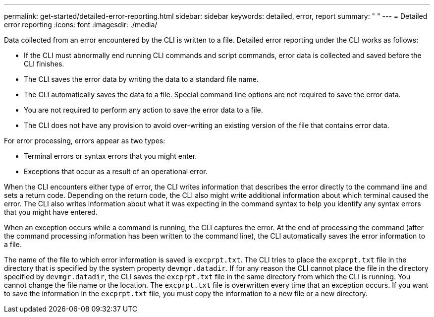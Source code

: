 ---
permalink: get-started/detailed-error-reporting.html
sidebar: sidebar
keywords: detailed, error, report
summary: " "
---
= Detailed error reporting
:icons: font
:imagesdir: ./media/

Data collected from an error encountered by the CLI is written to a file. Detailed error reporting under the CLI works as follows:

* If the CLI must abnormally end running CLI commands and script commands, error data is collected and saved before the CLI finishes.
* The CLI saves the error data by writing the data to a standard file name.
* The CLI automatically saves the data to a file. Special command line options are not required to save the error data.
* You are not required to perform any action to save the error data to a file.
* The CLI does not have any provision to avoid over-writing an existing version of the file that contains error data.

For error processing, errors appear as two types:

* Terminal errors or syntax errors that you might enter.
* Exceptions that occur as a result of an operational error.

When the CLI encounters either type of error, the CLI writes information that describes the error directly to the command line and sets a return code. Depending on the return code, the CLI also might write additional information about which terminal caused the error. The CLI also writes information about what it was expecting in the command syntax to help you identify any syntax errors that you might have entered.

When an exception occurs while a command is running, the CLI captures the error. At the end of processing the command (after the command processing information has been written to the command line), the CLI automatically saves the error information to a file.

The name of the file to which error information is saved is `excprpt.txt`. The CLI tries to place the `excprpt.txt` file in the directory that is specified by the system property `devmgr.datadir`. If for any reason the CLI cannot place the file in the directory specified by `devmgr.datadir`, the CLI saves the `excprpt.txt` file in the same directory from which the CLI is running. You cannot change the file name or the location. The `excprpt.txt` file is overwritten every time that an exception occurs. If you want to save the information in the `excprpt.txt` file, you must copy the information to a new file or a new directory.
